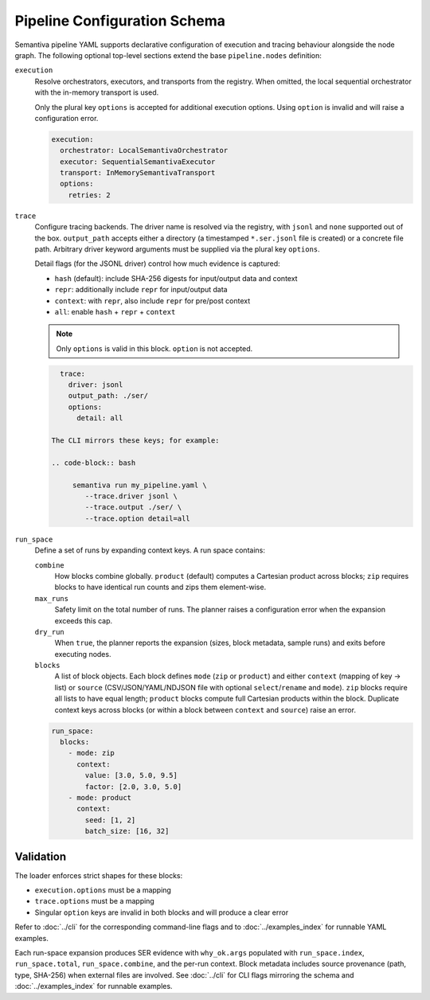 Pipeline Configuration Schema
=============================

Semantiva pipeline YAML supports declarative configuration of execution and tracing
behaviour alongside the node graph. The following optional top-level sections
extend the base ``pipeline.nodes`` definition:

``execution``
   Resolve orchestrators, executors, and transports from the registry. When
   omitted, the local sequential orchestrator with the in-memory transport is
   used.

   Only the plural key ``options`` is accepted for additional execution options.
   Using ``option`` is invalid and will raise a configuration error.

   .. code-block:: yaml

      execution:
        orchestrator: LocalSemantivaOrchestrator
        executor: SequentialSemantivaExecutor
        transport: InMemorySemantivaTransport
        options:
          retries: 2

``trace``
   Configure tracing backends. The driver name is resolved via the registry,
   with ``jsonl`` and ``none`` supported out of the box. ``output_path`` accepts
   either a directory (a timestamped ``*.ser.jsonl`` file is created) or a
   concrete file path. Arbitrary driver keyword arguments must be supplied via
   the plural key ``options``.

   Detail flags (for the JSONL driver) control how much evidence is captured:

   - ``hash`` (default): include SHA-256 digests for input/output data and context
   - ``repr``: additionally include ``repr`` for input/output data
   - ``context``: with ``repr``, also include ``repr`` for pre/post context
   - ``all``: enable ``hash`` + ``repr`` + ``context``

   .. note::
      Only ``options`` is valid in this block. ``option`` is not accepted.

   .. code-block:: yaml

      trace:
        driver: jsonl
        output_path: ./ser/
        options:
          detail: all

    The CLI mirrors these keys; for example:

    .. code-block:: bash

         semantiva run my_pipeline.yaml \
            --trace.driver jsonl \
            --trace.output ./ser/ \
            --trace.option detail=all

``run_space``
   Define a set of runs by expanding context keys. A run space contains:

   ``combine``
      How blocks combine globally. ``product`` (default) computes a Cartesian
      product across blocks; ``zip`` requires blocks to have identical run
      counts and zips them element-wise.

   ``max_runs``
      Safety limit on the total number of runs. The planner raises a
      configuration error when the expansion exceeds this cap.

   ``dry_run``
      When ``true``, the planner reports the expansion (sizes, block metadata,
      sample runs) and exits before executing nodes.

   ``blocks``
      A list of block objects. Each block defines ``mode`` (``zip`` or
      ``product``) and either ``context`` (mapping of key -> list) or ``source``
      (CSV/JSON/YAML/NDJSON file with optional ``select``/``rename`` and
      ``mode``). ``zip`` blocks require all lists to have equal length; ``product``
      blocks compute full Cartesian products within the block. Duplicate context
      keys across blocks (or within a block between ``context`` and ``source``)
      raise an error.

   .. code-block:: yaml

      run_space:
        blocks:
          - mode: zip
            context:
              value: [3.0, 5.0, 9.5]
              factor: [2.0, 3.0, 5.0]
          - mode: product
            context:
              seed: [1, 2]
              batch_size: [16, 32]

Validation
----------

The loader enforces strict shapes for these blocks:

- ``execution.options`` must be a mapping
- ``trace.options`` must be a mapping
- Singular ``option`` keys are invalid in both blocks and will produce a clear error

Refer to :doc:`../cli` for the corresponding command-line flags and to
:doc:`../examples_index` for runnable YAML examples.

Each run-space expansion produces SER evidence with ``why_ok.args`` populated
with ``run_space.index``, ``run_space.total``, ``run_space.combine``, and the
per-run context. Block metadata includes source provenance (path, type,
SHA-256) when external files are involved. See :doc:`../cli` for CLI flags
mirroring the schema and :doc:`../examples_index` for runnable examples.
